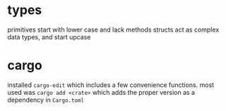 * types
primitives start with lower case and lack methods
structs act as complex data types, and start upcase

* cargo
installed ~cargo-edit~ which includes a few convenience
functions. most used was ~cargo add <crate>~ which adds the proper
version as a dependency in ~Cargo.toml~

